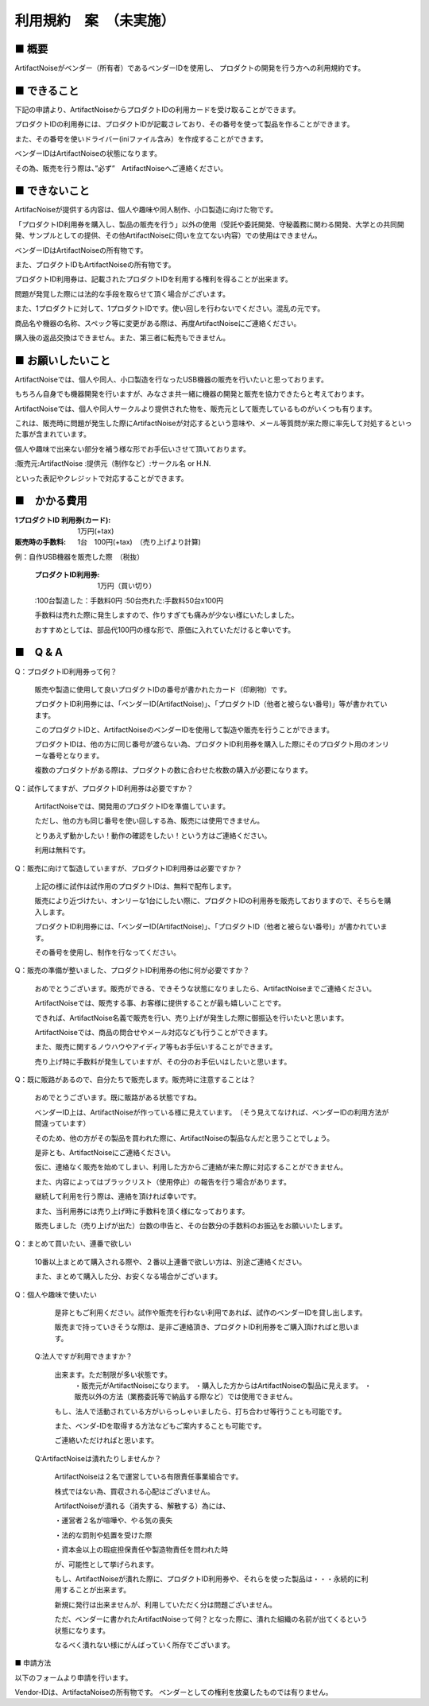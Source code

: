 =============================================
利用規約　案　（未実施）
=============================================

■ 概要
----------------------------------------------------------------------

ArtifactNoiseがベンダー（所有者）であるベンダーIDを使用し、
プロダクトの開発を行う方への利用規約です。

■ できること
----------------------------------------------------------------------

下記の申請より、ArtifactNoiseからプロダクトIDの利用カードを受け取ることができます。

プロダクトIDの利用券には、プロダクトIDが記載さレており、その番号を使って製品を作ることができます。

また、その番号を使いドライバー(iniファイル含み）を作成することができます。

ベンダーIDはArtifactNoiseの状態になります。

その為、販売を行う際は、”必ず”　ArtifactNoiseへご連絡ください。


■ できないこと
----------------------------------------------------------------------

ArtifacNoiseが提供する内容は、個人や趣味や同人制作、小口製造に向けた物です。

「プロダクトID利用券を購入し、製品の販売を行う」以外の使用（受託や委託開発、守秘義務に関わる開発、大学との共同開発、サンプルとしての提供、その他ArtifactNoiseに伺いを立てない内容）での使用はできません。

ベンダーIDはArtifactNoiseの所有物です。

また、プロダクトIDもArtifactNoiseの所有物です。

プロダクトID利用券は、記載されたプロダクトIDを利用する権利を得ることが出来ます。

問題が発覚した際には法的な手段を取らせて頂く場合がございます。

また、1プロダクトに対して、1プロダクトIDです。使い回しを行わないでください。混乱の元です。

商品名や機器の名称、スペック等に変更がある際は、再度ArtifactNoiseにご連絡ください。

購入後の返品交換はできません。また、第三者に転売もできません。

■ お願いしたいこと
----------------------------------------------------------------------

ArtifactNoiseでは、個人や同人、小口製造を行なったUSB機器の販売を行いたいと思っております。

もちろん自身でも機器開発を行いますが、みなさま共一緒に機器の開発と販売を協力できたらと考えております。

ArtifactNoiseでは、個人や同人サークルより提供された物を、販売元として販売しているものがいくつも有ります。

これは、販売時に問題が発生した際にArtifactNoiseが対応するという意味や、メール等質問が来た際に率先して対処するといった事が含まれています。

個人や趣味で出来ない部分を補う様な形でお手伝いさせて頂いております。

:販売元:ArtifactNoise
:提供元（制作など）:サークル名 or H.N.　

といった表記やクレジットで対応することができます。


■　かかる費用
----------------------------------------------------------------------

:1プロダクトID 利用券(カード): 1万円(+tax)
:販売時の手数料: 1台　100円(+tax)　（売り上げより計算)

例：自作USB機器を販売した際　（税抜）

    :プロダクトID利用券: 1万円（買い切り）
    :100台製造した：手数料0円
    :50台売れた:手数料50台x100円

    手数料は売れた際に発生しますので、作りすぎても痛みが少ない様にいたしました。

    おすすめとしては、部品代100円の様な形で、原価に入れていただけると幸いです。


■　Q & A
----------------------------------------------------------------------

Q：プロダクトID利用券って何？

    販売や製造に使用して良いプロダクトIDの番号が書かれたカード（印刷物）です。

    プロダクトID利用券には、「ベンダーID(ArtifactNoise)」、「プロダクトID（他者と被らない番号)」等が書かれています。

    このプロダクトIDと、ArtifactNoiseのベンダーIDを使用して製造や販売を行うことができます。

    プロダクトIDは、他の方に同じ番号が渡らない為、プロダクトID利用券を購入した際にそのプロダクト用のオンリーな番号となります。

    複数のプロダクトがある際は、プロダクトの数に合わせた枚数の購入が必要になります。

Q：試作してますが、プロダクトID利用券は必要ですか？

    ArtifactNoiseでは、開発用のプロダクトIDを準備しています。

    ただし、他の方も同じ番号を使い回しする為、販売には使用できません。

    とりあえず動かしたい！動作の確認をしたい！という方はご連絡ください。

    利用は無料です。

Q：販売に向けて製造していますが、プロダクトID利用券は必要ですか？

    上記の様に試作は試作用のプロダクトIDは、無料で配布します。

    販売により近づけたい、オンリーな1台にしたい際に、プロダクトIDの利用券を販売しておりますので、そちらを購入します。

    プロダクトID利用券には、「ベンダーID(ArtifactNoise)」、「プロダクトID（他者と被らない番号)」が書かれています。

    その番号を使用し、制作を行なってください。

Q：販売の準備が整いました、プロダクトID利用券の他に何が必要ですか？

    おめでとうございます。販売ができる、できそうな状態になりましたら、ArtifactNoiseまでご連絡ください。

    ArtifactNoiseでは、販売する事、お客様に提供することが最も嬉しいことです。

    できれば、ArtifactNoise名義で販売を行い、売り上げが発生した際に御振込を行いたいと思います。

    ArtifactNoiseでは、商品の問合せやメール対応なども行うことができます。

    また、販売に関するノウハウやアイディア等もお手伝いすることができます。

    売り上げ時に手数料が発生していますが、その分のお手伝いはしたいと思います。

Q：既に販路があるので、自分たちで販売します。販売時に注意することは？

    おめでとうございます。既に販路がある状態ですね。

    ベンダーID上は、ArtifactNoiseが作っている様に見えています。　（そう見えてなければ、ベンダーIDの利用方法が間違っています）

    そのため、他の方がその製品を買われた際に、ArtifactNoiseの製品なんだと思うことでしょう。

    是非とも、ArtifactNoiseにご連絡ください。

    仮に、連絡なく販売を始めてしまい、利用した方からご連絡が来た際に対応することができません。

    また、内容によってはブラックリスト（使用停止）の報告を行う場合があります。

    継続して利用を行う際は、連絡を頂ければ幸いです。

    また、当利用券には売り上げ時に手数料を頂く様になっております。

    販売しました（売り上げが出た）台数の申告と、その台数分の手数料のお振込をお願いいたします。

Q：まとめて買いたい、連番で欲しい

    10番以上まとめて購入される際や、２番以上連番で欲しい方は、別途ご連絡ください。

    また、まとめて購入した分、お安くなる場合がございます。

Q：個人や趣味で使いたい

    是非ともご利用ください。試作や販売を行わない利用であれば、試作のベンダーIDを貸し出します。

    販売まで持っていきそうな際は、是非ご連絡頂き、プロダクトID利用券をご購入頂ければと思います。

 Q:法人ですが利用できますか？

    出来ます。ただ制限が多い状態です。
     ・販売元がArtifactNoiseになります。
     ・購入した方からはArtifactNoiseの製品に見えます。
     ・販売以外の方法（業務委託等で納品する際など）では使用できません。
    
    もし、法人で活動されている方がいらっしゃいましたら、打ち合わせ等行うことも可能です。
    
    また、ベンダ-IDを取得する方法などもご案内することも可能です。
    
    ご連絡いただければと思います。

 Q:ArtifactNoiseは潰れたりしませんか？

    ArtifactNoiseは２名で運営している有限責任事業組合です。
    
    株式ではない為、買収される心配はございません。
    
    ArtifactNoiseが潰れる（消失する、解散する）為には、

    ・運営者２名が喧嘩や、やる気の喪失

    ・法的な罰則や処置を受けた際
    
    ・資本金以上の瑕疵担保責任や製造物責任を問われた時

    が、可能性として挙げられます。

    もし、ArtifactNoiseが潰れた際に、プロダクトID利用券や、それらを使った製品は・・・永続的に利用することが出来ます。

    新規に発行は出来ませんが、利用していただく分は問題ございません。

    ただ、ベンダーに書かれたArtifactNoiseって何？となった際に、潰れた組織の名前が出てくるという状態になります。

    なるべく潰れない様にがんばっていく所存でございます。

■ 申請方法

以下のフォームより申請を行います。


Vendor-IDは、ArtifactaNoiseの所有物です。
ベンダーとしての権利を放棄したものでは有りません。




